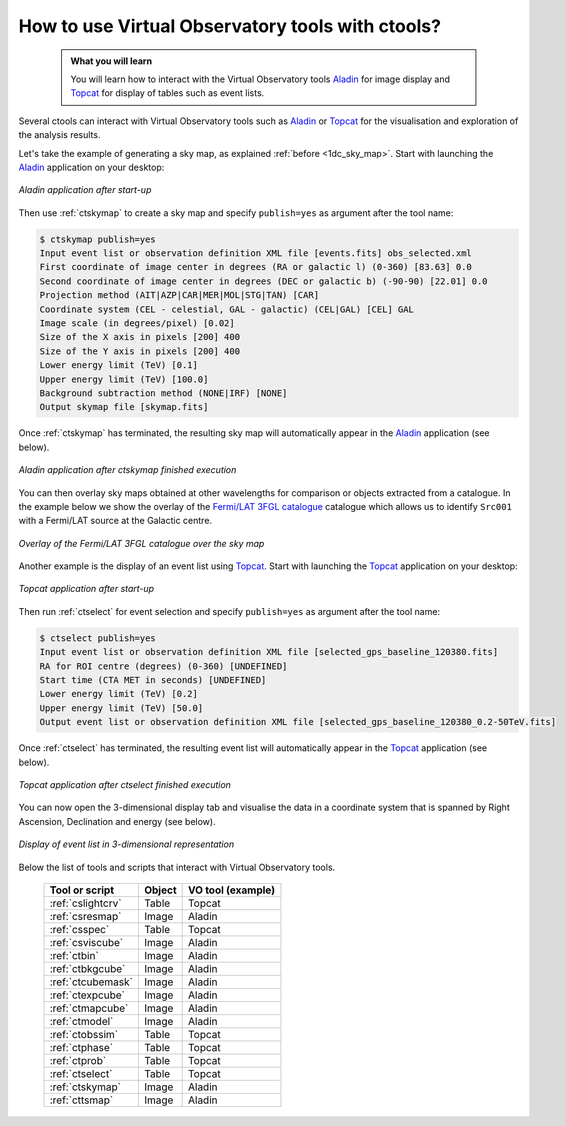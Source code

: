 .. _1dc_howto_vo:

How to use Virtual Observatory tools with ctools?
-------------------------------------------------

  .. admonition:: What you will learn

     You will learn how to interact with the Virtual Observatory tools
     `Aladin <http://aladin.u-strasbg.fr>`_ for image display and
     `Topcat <http://www.star.bris.ac.uk/~mbt/topcat/>`_ for display of tables
     such as event lists.

Several ctools can interact with Virtual Observatory tools such as
`Aladin <http://aladin.u-strasbg.fr>`_
or
`Topcat <http://www.star.bris.ac.uk/~mbt/topcat/>`_
for the visualisation and exploration of the analysis results.

Let's take the example of generating a sky map, as explained
:ref:`before <1dc_sky_map>`. Start with launching the
`Aladin <http://aladin.u-strasbg.fr>`_
application on your desktop:

.. figure:: howto_vo_aladin_before.png
   :width: 600px
   :align: center

   *Aladin application after start-up*

Then use :ref:`ctskymap` to create a sky map and specify ``publish=yes``
as argument after the tool name:

.. code-block:: bash

   $ ctskymap publish=yes
   Input event list or observation definition XML file [events.fits] obs_selected.xml
   First coordinate of image center in degrees (RA or galactic l) (0-360) [83.63] 0.0
   Second coordinate of image center in degrees (DEC or galactic b) (-90-90) [22.01] 0.0
   Projection method (AIT|AZP|CAR|MER|MOL|STG|TAN) [CAR]
   Coordinate system (CEL - celestial, GAL - galactic) (CEL|GAL) [CEL] GAL
   Image scale (in degrees/pixel) [0.02]
   Size of the X axis in pixels [200] 400
   Size of the Y axis in pixels [200] 400
   Lower energy limit (TeV) [0.1]
   Upper energy limit (TeV) [100.0]
   Background subtraction method (NONE|IRF) [NONE]
   Output skymap file [skymap.fits]

Once :ref:`ctskymap` has terminated, the resulting sky map will automatically
appear in the
`Aladin <http://aladin.u-strasbg.fr>`_
application (see below).

.. figure:: howto_vo_aladin_after.png
   :width: 600px
   :align: center

   *Aladin application after ctskymap finished execution*

You can then overlay sky maps obtained at other wavelengths for comparison or
objects extracted from a catalogue. In the example below we show the overlay
of the
`Fermi/LAT 3FGL catalogue <https://fermi.gsfc.nasa.gov/ssc/data/access/lat/4yr_catalog/>`_
catalogue which allows us to identify ``Src001`` with a Fermi/LAT source at
the Galactic centre.

.. figure:: howto_vo_aladin_catalog.png
   :width: 600px
   :align: center

   *Overlay of the Fermi/LAT 3FGL catalogue over the sky map*

Another example is the display of an event list using
`Topcat <http://www.star.bris.ac.uk/~mbt/topcat/>`_.
Start with launching the
`Topcat <http://www.star.bris.ac.uk/~mbt/topcat/>`_
application on your desktop:

.. figure:: howto_vo_topcat_before.png
   :width: 600px
   :align: center

   *Topcat application after start-up*

Then run :ref:`ctselect` for event selection and specify ``publish=yes`` as
argument after the tool name:

.. code-block:: bash

   $ ctselect publish=yes
   Input event list or observation definition XML file [selected_gps_baseline_120380.fits]
   RA for ROI centre (degrees) (0-360) [UNDEFINED]
   Start time (CTA MET in seconds) [UNDEFINED]
   Lower energy limit (TeV) [0.2]
   Upper energy limit (TeV) [50.0]
   Output event list or observation definition XML file [selected_gps_baseline_120380_0.2-50TeV.fits]

Once :ref:`ctselect` has terminated, the resulting event list will automatically
appear in the
`Topcat <http://www.star.bris.ac.uk/~mbt/topcat/>`_
application (see below).

.. figure:: howto_vo_topcat_after.png
   :width: 600px
   :align: center

   *Topcat application after ctselect finished execution*

You can now open the 3-dimensional display tab and visualise the data in
a coordinate system that is spanned by Right Ascension, Declination and
energy (see below).

.. figure:: howto_vo_topcat_scatter.png
   :width: 600px
   :align: center

   *Display of event list in 3-dimensional representation*

Below the list of tools and scripts that interact with Virtual Observatory
tools.

  +-------------------+--------+-------------------+
  | Tool or script    | Object | VO tool (example) |
  +===================+========+===================+
  | :ref:`cslightcrv` | Table  | Topcat            |
  +-------------------+--------+-------------------+
  | :ref:`csresmap`   | Image  | Aladin            |
  +-------------------+--------+-------------------+
  | :ref:`csspec`     | Table  | Topcat            |
  +-------------------+--------+-------------------+
  | :ref:`csviscube`  | Image  | Aladin            |
  +-------------------+--------+-------------------+
  | :ref:`ctbin`      | Image  | Aladin            |
  +-------------------+--------+-------------------+
  | :ref:`ctbkgcube`  | Image  | Aladin            |
  +-------------------+--------+-------------------+
  | :ref:`ctcubemask` | Image  | Aladin            |
  +-------------------+--------+-------------------+
  | :ref:`ctexpcube`  | Image  | Aladin            |
  +-------------------+--------+-------------------+
  | :ref:`ctmapcube`  | Image  | Aladin            |
  +-------------------+--------+-------------------+
  | :ref:`ctmodel`    | Image  | Aladin            |
  +-------------------+--------+-------------------+
  | :ref:`ctobssim`   | Table  | Topcat            |
  +-------------------+--------+-------------------+
  | :ref:`ctphase`    | Table  | Topcat            |
  +-------------------+--------+-------------------+
  | :ref:`ctprob`     | Table  | Topcat            |
  +-------------------+--------+-------------------+
  | :ref:`ctselect`   | Table  | Topcat            |
  +-------------------+--------+-------------------+
  | :ref:`ctskymap`   | Image  | Aladin            |
  +-------------------+--------+-------------------+
  | :ref:`cttsmap`    | Image  | Aladin            |
  +-------------------+--------+-------------------+
